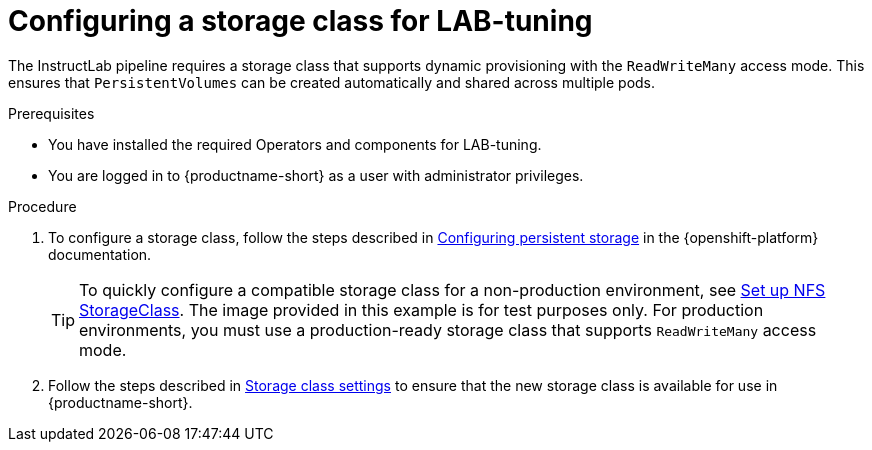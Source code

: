 :_module-type: PROCEDURE

[id="configuring-a-storage-class-for-lab-tuning_{context}"]
= Configuring a storage class for LAB-tuning

[role='_abstract']
The InstructLab pipeline requires a storage class that supports dynamic provisioning with the `ReadWriteMany` access mode. This ensures that `PersistentVolumes` can be created automatically and shared across multiple pods.

.Prerequisites
* You have installed the required Operators and components for LAB-tuning. 
* You are logged in to {productname-short} as a user with administrator privileges.

.Procedure
. To configure a storage class, follow the steps described in https://docs.redhat.com/en/documentation/openshift_container_platform/{ocp-latest-version}/html/storage/configuring-persistent-storage[Configuring persistent storage] in the {openshift-platform} documentation.
+
TIP: To quickly configure a compatible storage class for a non-production environment, see https://github.com/opendatahub-io/ilab-on-ocp/blob/main/manifests/nfs_storage/nfs_storage.md[Set up NFS StorageClass]. The image provided in this example is for test purposes only. For production environments, you must use a production-ready storage class that supports `ReadWriteMany` access mode.

. Follow the steps described in link:https://docs.redhat.com/en/documentation/red_hat_openshift_ai_self-managed/latest/html/managing_resources/managing-storage-classes#configuring-storage-class-settings_resource-mgmt[Storage class settings] to ensure that the new storage class is available for use in {productname-short}. 

